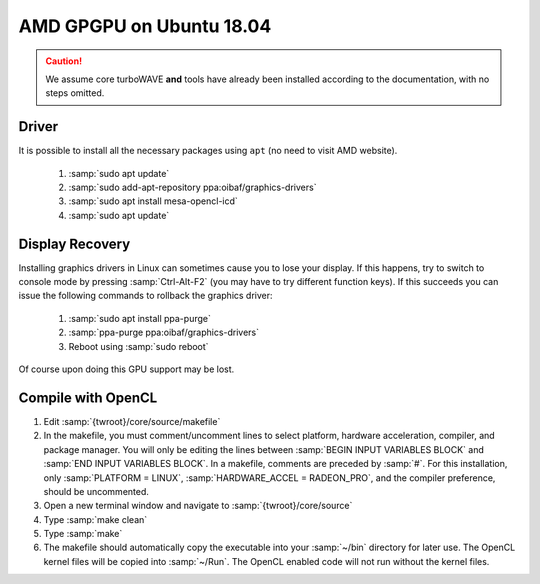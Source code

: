 AMD GPGPU on Ubuntu 18.04
=========================

.. caution::

	We assume core turboWAVE **and** tools have already been installed according to the documentation, with no steps omitted.

Driver
------

It is possible to install all the necessary packages using ``apt`` (no need to visit AMD website).

	#. :samp:`sudo apt update`
	#. :samp:`sudo add-apt-repository ppa:oibaf/graphics-drivers`
	#. :samp:`sudo apt install mesa-opencl-icd`
	#. :samp:`sudo apt update`

Display Recovery
------------------

Installing graphics drivers in Linux can sometimes cause you to lose your display.  If this happens, try to switch to console mode by pressing :samp:`Ctrl-Alt-F2` (you may have to try different function keys).  If this succeeds you can issue the following commands to rollback the graphics driver:

	#. :samp:`sudo apt install ppa-purge`
	#. :samp:`ppa-purge ppa:oibaf/graphics-drivers`
	#. Reboot using :samp:`sudo reboot`

Of course upon doing this GPU support may be lost.

Compile with OpenCL
-------------------

#. Edit :samp:`{twroot}/core/source/makefile`
#. In the makefile, you must comment/uncomment lines to select platform, hardware acceleration, compiler, and package manager.  You will only be editing the lines between :samp:`BEGIN INPUT VARIABLES BLOCK` and :samp:`END INPUT VARIABLES BLOCK`.  In a makefile, comments are preceded by :samp:`#`.  For this installation, only :samp:`PLATFORM = LINUX`, :samp:`HARDWARE_ACCEL = RADEON_PRO`, and the compiler preference, should be uncommented.
#. Open a new terminal window and navigate to :samp:`{twroot}/core/source`
#. Type :samp:`make clean`
#. Type :samp:`make`
#. The makefile should automatically copy the executable into your :samp:`~/bin` directory for later use.  The OpenCL kernel files will be copied into :samp:`~/Run`.  The OpenCL enabled code will not run without the kernel files.
